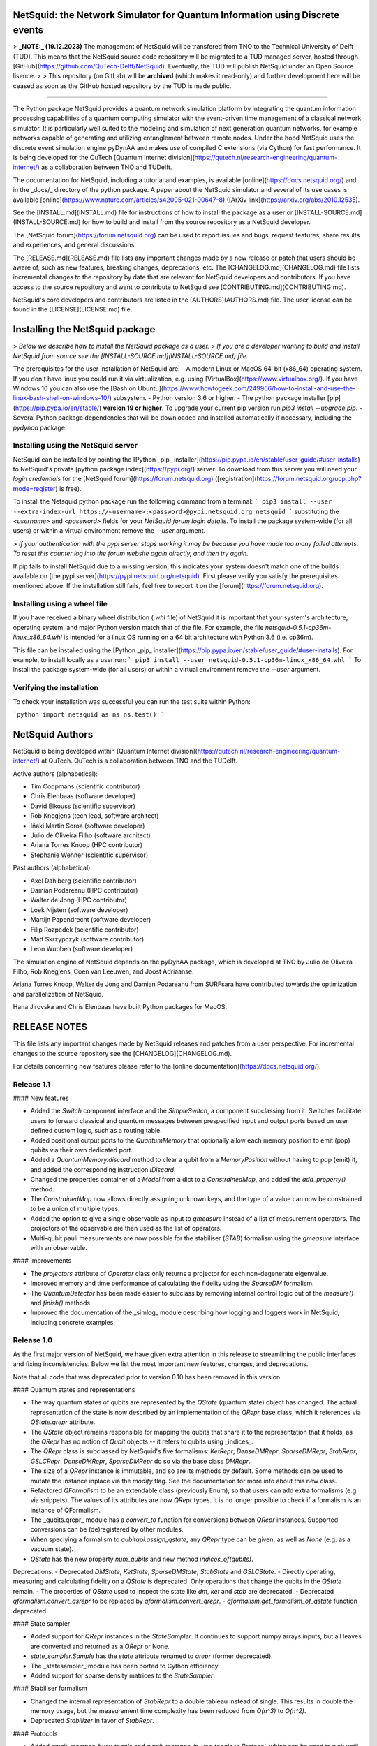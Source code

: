 NetSquid: the Network Simulator for Quantum Information using Discrete events
=============================================================================

> **_NOTE:_ (19.12.2023)** The management of NetSquid will be transfered from TNO to the Technical University of Delft (TUD). This means that the NetSquid source code repository will be migrated to a TUD managed server, hosted through [GitHub](https://github.com/QuTech-Delft/NetSquid). Eventually, the TUD will publish NetSquid under an Open Source lisence.
>
> This repository (on GitLab) will be **archived** (which makes it read-only) and further development here will be ceased as soon as the GitHub hosted repository by the TUD is made public.  

-----------------------

The Python package NetSquid provides a quantum network simulation platform by integrating the quantum information processing capabilities of a quantum computing simulator with the event-driven time management of a classical network simulator.
It is particularly well suited to the modeling and simulation of next generation quantum networks, for example networks capable of generating and utilizing entanglement between remote nodes.
Under the hood NetSquid uses the discrete event simulation engine pyDynAA and makes use of compiled C extensions (via Cython) for fast performance.
It is being developed for the QuTech [Quantum Internet division](https://qutech.nl/research-engineering/quantum-internet/) as a collaboration between TNO and TUDelft.

The documentation for NetSquid, including a tutorial and examples, is available [online](https://docs.netsquid.org/) and in the _docs/_ directory of the python package.
A paper about the NetSquid simulator and several of its use cases is available [online](https://www.nature.com/articles/s42005-021-00647-8) ([ArXiv link](https://arxiv.org/abs/2010.12535).

See the [INSTALL.md](INSTALL.md) file for instructions of how to install the package as a user or [INSTALL-SOURCE.md](INSTALL-SOURCE.md) for how to build and install from the source repository as a NetSquid developer.

The [NetSquid forum](https://forum.netsquid.org) can be used to report issues and bugs, request features, share results and experiences, and general discussions.

The [RELEASE.md](RELEASE.md) file lists any important changes made by a new release or patch that users should be aware of, such as new features, breaking changes, deprecations, etc. The [CHANGELOG.md](CHANGELOG.md) file lists incremental changes to the repository by date that are relevant for NetSquid developers and contributors. If you have access to the source repository and want to contribute to NetSquid see [CONTRIBUTING.md](CONTRIBUTING.md).

NetSquid's core developers and contributors are listed in the [AUTHORS](AUTHORS.md) file.
The user license can be found in the [LICENSE](LICENSE.md) file.

Installing the NetSquid package
===============================

> *Below we describe how to install the NetSquid package as a user.*
> *If you are a developer wanting to build and install NetSquid from source see the [INSTALL-SOURCE.md](INSTALL-SOURCE.md) file.*

The prerequisites for the user installation of NetSquid are:
- A modern Linux or MacOS 64-bit (x86_64) operating system. If you don't have linux you could run it via virtualization, e.g. using [VirtualBox](https://www.virtualbox.org/). If you have Windows 10 you can also use the [Bash on Ubuntu](https://www.howtogeek.com/249966/how-to-install-and-use-the-linux-bash-shell-on-windows-10/) subsystem.
- Python version 3.6 or higher.
- The python package installer [pip](https://pip.pypa.io/en/stable/) **version 19 or higher**. To upgrade your current pip version run `pip3 install --upgrade pip`.
- Several Python package dependencies that will be downloaded and installed automatically if necessary, including the *pydynaa* package.

Installing using the NetSquid server
------------------------------------

NetSquid can be installed by pointing the [Python _pip_ installer](https://pip.pypa.io/en/stable/user_guide/#user-installs) to NetSquid's private [python package index](https://pypi.org/) server.
To download from this server you will need your *login credentials* for the [NetSquid forum](https://forum.netsquid.org) ([registration](https://forum.netsquid.org/ucp.php?mode=register) is free).

To install the Netsquid python package run the following command from a terminal:
```
pip3 install --user --extra-index-url https://<username>:<password>@pypi.netsquid.org netsquid
```
substituting the `<username>` and `<password>` fields for your *NetSquid forum login details*.
To install the package system-wide (for all users) or within a virtual environment remove the `--user` argument.

> *If your authentication with the pypi server stops working it may be because you have made too many failed attempts. To reset this counter log into the forum website again directly, and then try again.*

If pip fails to install NetSquid due to a missing version, this indicates your system doesn't match one of the builds available on [the pypi server](https://pypi.netsquid.org/netsquid).
First please verify you satisfy the prerequisites mentioned above. 
If the installation still fails, feel free to report it on the [forum](https://forum.netsquid.org).

Installing using a wheel file
-----------------------------

If you have received a binary wheel distribution (`.whl` file) of NetSquid it is important that your system's architecture, operating system, and major Python version  match that of the file.
For example, the file `netsquid-0.5.1-cp36m-linux_x86_64.whl` is intended for a linux OS running on a 64 bit architecture with Python 3.6 (i.e. cp36m).

This file can be installed using the [Python _pip_ installer](https://pip.pypa.io/en/stable/user_guide/#user-installs). For example, to install locally as a user run:
```
pip3 install --user netsquid-0.5.1-cp36m-linux_x86_64.whl
```
To install the package system-wide (for all users) or within a virtual environment remove the `--user` argument.

Verifying the installation
--------------------------

To check your installation was successful you can run the test suite within Python:

```python
import netsquid as ns
ns.test()
```

NetSquid Authors
================

NetSquid is being developed within [Quantum Internet division](https://qutech.nl/research-engineering/quantum-internet/) at QuTech.
QuTech is a collaboration between TNO and the TUDelft.

Active authors (alphabetical):

- Tim Coopmans (scientific contributor)
- Chris Elenbaas (software developer)
- David Elkouss (scientific supervisor)
- Rob Knegjens (tech lead, software architect)
- Iñaki Martin Soroa (software developer)
- Julio de Oliveira Filho (software architect)
- Ariana Torres Knoop (HPC contributor)
- Stephanie Wehner (scientific supervisor)

Past authors (alphabetical):

- Axel Dahlberg (scientific contributor)
- Damian Podareanu (HPC contributor)
- Walter de Jong (HPC contributor)
- Loek Nijsten (software developer)
- Martijn Papendrecht (software developer)
- Filip Rozpedek (scientific contributor)
- Matt Skrzypczyk (software contributor)
- Leon Wubben (software developer)

The simulation engine of NetSquid depends on the pyDynAA package,
which is developed at TNO by Julio de Oliveira Filho, Rob Knegjens, Coen van Leeuwen, and Joost Adriaanse.

Ariana Torres Knoop, Walter de Jong and Damian Podareanu from SURFsara have contributed towards the optimization and parallelization of NetSquid.

Hana Jirovska and Chris Elenbaas have built Python packages for MacOS.

RELEASE NOTES
=============

This file lists any important changes made by NetSquid releases and patches from a user perspective.
For incremental changes to the source repository see the [CHANGELOG](CHANGELOG.md).

For details concerning new features please refer to the [online documentation](https://docs.netsquid.org/).

Release 1.1
-----------

#### New features

- Added the `Switch` component interface and the `SimpleSwitch`, a component subclassing from it. Switches facilitate users to forward classical and quantum messages between prespecified input and output ports based on user defined custom logic, such as a routing table.
- Added positional output ports to the `QuantumMemory` that optionally allow each memory position to emit (pop) qubits via their own dedicated port.
- Added a `QuantumMemory.discard` method to clear a qubit from a `MemoryPosition` without having to pop (emit) it, and added the corresponding instruction `IDiscard`.
- Changed the properties container of a `Model` from a dict to a `ConstrainedMap`, and added the `add_property()` method.
- The `ConstrainedMap` now allows directly assigning unknown keys, and the type of a value can now be constrained to be a union of multiple types.
- Added the option to give a single observable as input to `gmeasure` instead of a list of measurement operators. The projectors of the observable are then used as the list of operators.
- Multi-qubit pauli measurements are now possible for the stabiliser (`STAB`) formalism using the `gmeasure` interface with an observable.

#### Improvements

- The `projectors` attribute of `Operator` class only returns a projector for each non-degenerate eigenvalue.
- Improved memory and time performance of calculating the fidelity using the `SparseDM` formalism.
- The `QuantumDetector` has been made easier to subclass by removing internal control logic out of the `measure()` and `finish()` methods.
- Improved the documentation of the _simlog_ module describing how logging and loggers work in NetSquid, including concrete examples.

Release 1.0
------------

As the first major version of NetSquid, we have given extra attention in this release to streamlining the public interfaces and fixing inconsistencies. Below we list the most important new features, changes, and deprecations.

Note that all code that was deprecated prior to version 0.10 has been removed in this version.

#### Quantum states and representations

- The way quantum states of qubits are represented by the `QState` (quantum state) object has changed. The actual representation of the state is now described by an implementation of the `QRepr` base class, which it references via `QState.qrepr` attribute.
- The `QState` object remains responsible for mapping the qubits that share it to the representation that it holds, as the `QRepr` has no notion of `Qubit` objects -- it refers to qubits using _indices_.
- The `QRepr` class is subclassed by NetSquid's five formalisms: `KetRepr`, `DenseDMRepr`, `SparseDMRepr`, `StabRepr`, `GSLCRepr`. `DenseDMRepr`, `SparseDMRepr` do so via the base class `DMRepr`.
- The size of a `QRepr` instance is immutable, and so are its methods by default. Some methods can be used to mutate the instance inplace via the `modify` flag. See the documentation for more info about this new class.
- Refactored `QFormalism` to be an extendable class (previously Enum), so that users can add extra formalisms (e.g. via snippets). The values of its attributes are now `QRepr` types. It is no longer possible to check if a formalism is an instance of QFormalism.
- The _qubits.qrepr_ module has a `convert_to` function for conversions between `QRepr` instances. Supported conversions can be (de)registered by other modules.
- When speciying a formalism to `qubitapi.assign_qstate`, any `QRepr` type can be given, as well as `None` (e.g. as a vacuum state).
- `QState` has the new property `num_qubits` and new method `indices_of(qubits)`.

Deprecations:
- Deprecated `DMState`, `KetState`, `SparseDMState`, `StabState` and `GSLCState`.
- Directly operating, measuring and calculating fidelity on a `QState` is deprecated. Only operations that change the qubits in the `QState` remain.
- The properties of `QState` used to inspect the state like `dm`, `ket` and `stab` are deprecated.
- Deprecated `qformalism.convert_qsrepr` to be replaced by `qformalism.convert_qrepr`.
- `qformalism.get_formalism_of_qstate` function deprecated.

#### State sampler

- Added support for `QRepr` instances in the `StateSampler`. It continues to support numpy arrays inputs, but all leaves are converted and returned as a `QRepr` or None.
- `state_sampler.Sample` has the `state` attribute renamed to `qrepr` (former deprecated).
- The _statesampler_ module has been ported to Cython efficiency.
- Added support for sparse density matrices to the `StateSampler`.

#### Stabiliser formalism

- Changed the internal representation of `StabRepr` to a double tableau instead of single. This results in double the memory usage, but the measurement time complexity has been reduced from `O(n^3)` to `O(n^2)`.
- Deprecated `Stabilizer` in favor of `StabRepr`.

#### Protocols

- Added `await_mempos_busy_toggle` and `await_mempos_in_use_toggle` to `Protocol`, which can be used to wait until the `busy` or `in_use` flag of a `MemoryPosition` is toggled.
- Added support for retrieving different signal results via their triggered events if they were sent in the same time instance.

#### QSource

- The `QSource` omits new pulse generation in case the `StateSampler` returns a vacuum (i.e. `None`) state. 

#### Quantum memory

- The `positions` argument for the methods `peek`, `delta_time` and `operate` of `QuantumMemory` no longer takes a default value of 0.
- Deprecated the `QuantumMemory` methods `{get,set}_position_used()`, `get_position_empty()`. The `in_use` and `is_empty` attributes of a memory position can be accessed directly.
- Deprecated the `Channel.evtype_outputready` attribute by removing its documentation. The `Port.evtype_output` should be used instead.
- Added `QuantumMemory.used_positions` property and deprecated `QuantumMemory.num_used_positions`.
- Deprecated `QuantumMemory.signal` in favor of `QuantumMemory.send_signal`.

#### Quantum processor

- Renamed (and deprecated) `PhysicalIndex.num` to `PhysicalIndex.position`.
- Renamed (and deprecated) `PhysicalInstruction.{c,q}_noise_model` to `PhysicalInstruction.{classical,quantum}_noise_model`.
- Replaced keyword various uses of `**params`, `**program_kwargs` to `**parameters`.

#### Misc

- Added an `INSTR_MEASURE_FAULTY` to `instructions.py`.
- Added `BELL_PROJECTORS` to `operators.py` which are the Bell state projectors corresponding to the `BellIndex`.
- Removed support for usage of `|` and `>>` with `Operators`.

Release 0.10
------------

### Major new features

#### Two new formalisms

- Added the SPARSEDM formalism, which implements a density matrix representation for shared quantum states using sparse instead of dense matrices.
- Added the GSLC (Graph States with Local Cliffords) formalism, which implements another stabilizer state representation for shared quantum states. It outperforms the tableau representation (STAB formalism) under certain conditions, such as when the graph states are sparse.

#### A QuantumDetector component

- Added a general `QuantumDetector` class to model a diverse range of hardware devices that detect qubits.
- Added a `GatedQuantumDetector`, a subclass of `QuantumDetector` that add support for detection time windows.

#### Composite instructions for quantum processors

- Option to add _composite instructions_ to a quantum processor. These are valid (i.e. executable) instructions that are defined in terms of sequence of lower level physical instructions. Composite instructions deprecate the _super instructions_ feature.
- A `netsquid.components.qproccesor.PhysicalIndex` class can be used to define composite instructions in terms of physical memory positions.

### Minor new features and improvements

#### QuantumProcessor and QuantumPrograms

- Added a `lazy` flag in `Program.run()`. When set to True the program will execute all of the instructions in a sequence at the end of the sequence, which avoids scheudling intermediate jobs. To do this the processor keeps track of a 'fake' simulation time to properly account for noise. 
- The `execute_program` method of `QuantumProcessor` now returns an `EvenExpression` instead of the expected run time, which makes it easier for a protocol to _yield_ on a program finishing. The `execute_instruction` method now returns an EventExpression as a third tuple value.
- Added an imperfect projective measurement instruction `IMeasureFaulty`.
- Added a `QuantumProcessor.active_instructions()` method that returns the instructions that are being executed by the processor.

#### Networking

- Port forwarding can now also be setup between ports of the same component.
- You can now remove nodes and connections from networks using `network.remove_node` and `network.remove_connection` respectively.
- Added a way to combine two networks using `Network.combine(other)`.
- Ports of subcomponents can now directly forward output/input to/from ports of its supercomponent when being _added_ as subcomponent.

#### Others

- Added full support for conversion from KET states to stabiliser states (STAB, and GSLC via STAB).
- Added enumeration `ketstates.BellIndex` that defines indices that relate to the Bell states.
- Optimized Stabilizers to use `netsquid.qubits.cliffords.Clifford` instead of looking at the matrix of the operator.
- `qubitapi.combine_qubits` now returns a list of qubits with same ordering as in shared quantum state
- Cythonized the _qsource_ module.

Release 0.9
-----------

### Change to authenticated access for online documentation and pypi server

- Access to the [online documentation](https://docs.netsquid.org) and to the NetSquid python package server now requires valid user credentials for the [NetSquid forum](https://forum.netsquid.org).
- Access to the package server must be explicitly granted by an administrator until the user license agreement has been finalised.

### Major new features and improvements

#### Added a Network component

- The `Network` component holds and manages `Nodes` and the `Connections` between them. 
- It supports automatic creation of `Nodes` and `Connections`, and connecting `Nodes` via `Connections`.

#### New protocol subclasses

- Added `ServiceProtocol`, an abstract subclass of `NodeProtocol` that defines an interface for specifying service requests and responses.
- Added `DataNodeProtocol`, an abstract subclass of `NodeProtocol` intended for processing incoming data on ports e.g. from connections. It replaces the `DataProtocol`, which has been been deprecated.

#### Quantum program arguments and concatenation

- Added a `qubit_mapping` parameter to a QuantumProgram constructor to allow concatenation of programs with different numbers of qubits or different qubit mappings.
- Keyword arguments can now be passed through to a quantum program calling the `execute_program` method of a quantum processor.

#### Improved documentation

- Changes to tutorial and getting started guide based on user feedback (alpha test).
- Added an example module for simulating repeater chains.
- Added an example module that simulates a link layer protocol.
- Added walkthrough guides for all examples.
- Added table of contents and learning goals to tutorial.

### Minor features and improvements

- Forwarding the input of a port is only allowed to a sub-component, and forwarding the output of a port is only allowed to a super-component.
- Added a `filter_by_type(self, value_type)` to `ConstraintMap`, which will return a `ConstrainedMapView` which has everything that is not the given type filtered out.
- A `ConstrainedMapView` allows viewing the data of the `ConstraintMap` without changing it.
- The _components.fibres_ module has been deprecated. The standard classical and quantum channels with the appropriate fibre models can be used instead.

### New package version dependencies

- The required pyDynAA version is 0.3
- Set minimum Numpy dependency to version 1.16
- Set minimum SciPy dependency to version 1.3
- Set minimum Pandas depencency to version 0.25

Release 0.8
-----------

### New minimum python dependency

- Raised minimal Python version to 3.6 (previously 3.5)

### Major new features and improvements

#### Added a complete tutorial

- The new tutorial can be found in the [docs](https://docs.netsquid.org/0-8-stable/tutorial.intro.html).
- The tutorial builds up a teleportation protocol between Alice and Bob, and includes sections about qubit manipulation, discrete event simulation, components, composite components, quantum processor and programs and protocols. Mostly incorporated the old overview documentation.
- The final section that builds up a full working example of the things learned in the previous tutorials.
- A getting started guide gives a very brief summary of the tutorial topics.

#### Protocols run method now yields directly on event expressions

- The *run()* method of Protocol, which should return a generator, now expects yield statements to return an `EventExpression` instead of the `AwaitCondition` introduced in version 0.7 (which is now removed).
- The return value from a yield (`expr = yield self.await_*`) is a *copy* of the `EventExpression` that was yielded on. 
It contains information on the atomic expressions were triggered and with which events, which can be used to retrieve any results (such as messages available at the port for example).
- `Protocol.await_event` and `Protocol.await_eventexpression` are removed as they are obviated by yielding on event expressions directly.
- Renamed `Protocol.await_sleep` (now deprecated) to `Protocol.await_timer`. Timer starts when calling the method, not when yielding on the return value. 
- Functionality of other `Protocol.await_*` methods remain unchanged. 
- Added `Protocol.await_program` method.
- Removed `AwaitCondition` and all its subclasses.

#### Bell measurement instruction

- Added `instructions.INSTR_MEASURE_BELL` instruction that does Bell state measurement on two qubits.
- The `instructions.IMeasure` class now accepts optional `meas_operators` parameter, which overrides the `observable` parameter.
- Added `instructions.IMeasureBell` class (subclass of `IMeasure`) that defines the general measurement operators, but will use individual operations in the case of stabiliser formalism.

### Minor features and improvements

##### QuantumProcessor

- Moved initializing of topologies from the `QuantumProcessor` constructor to the individual `PhysicalInstruction` constructor.
- The done/fail callbacks of a `QuantumProcessor` that are called once now automatically remove themselves to avoid an unneeded call to `dismiss`.

##### Protocols

- `DataProtocol` now subclasses `NodeProtocol`.

##### Components and Ports

- Added attributes `notify_all_{input,output}` to `Port` which, in contrast to the `notify_next_{input,output}` attributes, will ensure all input and output messages schedule an event.

##### Quantum memory

- The `measure` method of a `QuantumMemory` supports multi-qubit measurements if the dimensions of the measurement operators match the list of qubits given. If they don't match each qubit will be measured individually.
- The `IMeasure` instruction also supports multi-qubit measurements, identical to the `measure` method.

##### Qubits

- Added the *qubits.ketutil* module, with the specialised functions `reduced_dm()`, `partial_trace()`, `reorder_ket()`, `ket_fidelity()` for ket vectors.
- Moved all ket vector utility functions in *ketstates.py* (`dagger()`, `ket2dm()`, ...) to *ketutil.py*.
- Added `reduced_dm()` to *dmutil.py* module.
- `qubitapi.fidelity()` now calls `QState.fidelity()` instead of directly implementing the fidelity measurement, so that each QState can implement an optimized method. `QState.fidelity()` now also supports Ket and DM reference states.
- Improved `KetState.fidelity()` by avoiding the construction of an intermediary density matrix.

Release 0.7
-----------

### Major new features and improvements

#### Protocols support sequential flow using yield

- The `Protocol` class has been refactored to support the sequential implementation of protocols using `yield` statements (similar to `await` of _asyncio_ package). Use of this feature is optional; a callback implementation is also still possible.
- To write a protocol sequentially the `Protocol.run` method should be overridden to use `yield` statements.
- An overridden run method is expected to yield on `AwaitCondition`s that specify the condition(s) that should be met before the protocol continues e.g. event expressions, specific events (`EventCondition`), delay/sleep (`SleepCondition`), port IO (`PortCondition`), and signals (`SignalCondition`).
- The methods `Protocol.await_{expression,event,sleep,port_input,port_output,signal}` help to create conditions.
- A yield can wait on multiple `AwaitCondition`s with the `&` and `|` operators.
- The yield will return the outcome of any conditions that triggered the protocol to continue.

#### Re-design of how event expressions are handled

- pyDynAA, the discrete event engine, is now an external package dependency (instead of a subpackage) that must be **installed separately**.
- pyDynAA is updated to v0.2 (version required by NetSquid), which includes a re-design of how event expressions work.
- Event expressions are _waited_ on by entities using an `pydynaa.ExpressionHandler`, similarly to how events are waited on, e.g. `entity._wait{_once}(handler, expression=evexpr)`, and continuous waiting is supported.
- `ExpressionHandler`s are subclass of `EventHandler` and hold a callback function that takes the triggering event expression as its argument (instead of the triggering event as for event handlers).
- Expression handlers can be dismissed using an entity e.g. `entity._dismiss(handler, expression=evexpr)` or `entity._dismiss(handler)`.
- Expressions handlers can be re-used to wait on multiple event expressions (the same also holds for event handlers).
- Multiple expression handlers can wait on the same event expression. They will be executed in order of their priority, if any.
- Event expressions store a sorted list of the atomic events that triggered them in the `EventExpression.triggered_events` attribute.
- The `ExpressionHandler.wait()` method is deprecated.

#### Restructuring of component models

- The models in _netsquid.components.models_ subpackage have been restructured. Inparticular the `Model` base class has the two main subclasses `ErrorModel` and `DelayModel`.
- `ErrorModel` represent both loss and noise models and is sublcassed by `QuantumErrorModel` and `ClassicalErrorModel`. The former checks that items are `Qubit`s or None, while the latter checks that items do not contain qubits.
- The `qerrormodels.QuantumErrorModel.lose_qubit` method can be used by quantum error models to lose qubits bits in a manner consistent with the qubit being a number state or not.
- `DepolarNoiseModel`, `DephaseNoiseModel` and `T1T2NoiseModel` now override `ErrorModel.error_operation` method instead of `noise_operation`.
- Made models concatenable: most models can be added together (with the `+` operator). Errors or delays are applied consecutively. Models can also be multiplied (`*`) with an integer to apply the same model multiple times. Can work in combination with addition so you can chain complex models.

#### A subpackage for examples

- The subpackage `netsquid.examples` contains the examples modules _entanglenodes_, _purify_, and _repeater_, which are based on the example protocols from the _NetSquid-QRepeater_ snippets.
- The examples have been largely refactored to make use of ports and the new protocol yield flow. The modules also contain functions to setup example networks and example simulations with data collection.
- The example modules double as integration tests. They replace the previous external tests provided by importing the _QRepeater_ snippet as a submodule.

#### Operators can be represented using sparse matrices

- Added support for representing `Operator`s using sparse matrices in _opmath_ and _operators_ modules.
- Added a `Operator.use_sparse` property, which is set to True if an operator is constructed using a sparse matrix, and can be toggled.
- If `use_sparse` is True, all methods of operator will, where possible, use sparse matrices and avoid conversions to a dense matrix.
- Padding matrices automatically use either sparse or dense operator representation based on a threshold (set at 5)

### General improvements


#### netsquid.qubits

- `qubitapi.fidelity()` function has the `reference_ket` parameter renamed to `reference_state`. The reference state can now also be a density matrix.
- Optimized logic in _opmath_ that creates SWAP matrices for padding.
- The `StateSampler`s tree of states is now automatically flattened and combines samples with the same label and state (in case of equal formalism) at construction.
- It is now possible to convert states in a `StateSampler` to a requested formalism at initialization using the `formalism` parameter.
- Added a `reduce_states` method which reduces all density matrices with the same label into one. Convert states to DM formalism first if you want to reduce stabilizer and ket states as well.
- Returned labels in state sampler no longer always return tuples; now only if additional `StateSampler`s were supplied in the constructor.
- Moved sparse matrix methods from _opmath_ into new _qubits.sparseutil_ module to avoid circular imports.

#### netsquid.{components,nodes}

- Added the `IEmit` instruction that emits a qubit entangled with a qubit on the `QuantumMemory` when this latter qubit was in state |0>.
- `MemoryPosition` can now be reset even when it is busy to make it easier to reset a simulation with multiple memories running in parallel.
- Qubits in a `MemoryPosition` are now discarded when they are replaced with another qubit (or `None`).
- The metadata of a `MemoryPosition` will be set to `None` if the qubit is set to `None`.
- Setting a qubit on a `MemoryPosition` that is busy (via `set_qubit` or otherwise inputing a qubit via a quantum memory) nows raise a `MemPositionBusyError`.
- Only the memory positions of a `QuantumProcessor` involved in (mapped to) quantum program are set to busy.
- `Clock` component: instead of taking a `delay` as argument of the `start` method, a `start_delay` can be passed to the constructor and will be stored as a property of the clock. To change the delay, the user can edit this property via `Clock.properties["start_delay"]`.
- The `Port` class now has attributes (and constructor parameters) `always_notify_{input,output}`, which if set to True (default False), mean the port will always schedule an event on incoming or outgoing messages.
- Besides "qin" and "qout" ports, the `QuantumMemory` class also "qin{0..n}" input ports for each individual memory position. All "qin" ports have `always_notify_input` attribute set to True.
- The `QSource` component has a new `output_meta` attribute (and constructor parameter) that allows specifying additional meta data in its outgoing messages.
- The `ISwap` instruction no longer uses the `put` method to swap methods qubits, and thereby will no longer schedule any event.
- If the `ID` parameter of a `Node` is not given at construction, then an incremental int is chosen (starting from 0). Previously a unique (but large) int was generated.
- Added a `models` constructor parameter to all subclasses of `Component` that accepts a dictionary of models. Other parameters that specified parameters for a model are deprecated. The main affected components are subclasses of `Channel` with their `delay_model` and `classical/quantum_noise/loss_model`, and the `QSource`.
- Fix memory leakage in `QSource` where internal dictionaries were not cleared after each emission.

#### netsquid.util

- `DataCollector` has a `databuffer` property for accessing the list of data collected since the last call to dataframe i.e. before its conversion into a dataframe.
- `DataCollector.get_data_function` now supports the use of callback functions that take an event expression parameter rather than an event.
- The `DataCollector` now has options in its constructor to disable the 'entity_name' and 'time_stamp' columns to be stored in its dataframe.
- The `DataCollector` checks for a valid `MutableMapping` as a return value of the `get_data_function`. When returning `None` or the data (including the default columns) is empty, nothing will be appended to its dataframe.
- Added `netsquid.util.simlog.check_memory_usage` context manager that can be used to check that NetSquid does not allocate more memory than expected within a code block.
- Renamed `ProtectedMap` to `ConstrainedMap` and moved it to `util.constrainedmap`. It is now possible to set a `ValueConstraint` to check if values are valid.
- The `setter_fn` functionality of `ConstrainedMap` is now encapsulated in a list of global constraints in the ConstrainedMap.
- Attempted to change an immutable object of a `ConstrainedMap` now raises an `ImmutabilityError` instead of an `AttributeError`.

#### misc

- Documentation is now included in the NetSquid binary wheel package.

### Removed functionality and deprecations

- In `QuantumMemory`: renamed `noise_models` to `memory_noise_models` (former is now deprecated) and added a `models` parameter in the init of `QuantumMemory`.
- `TimedProtocol` renamed to `TimedNodeProtocol`, a subclass of `NodeProtocol`, and no longer accepts a `connection` parameter.
- Deprecated callback management methods and functionality for `Protocol` and `Node`.
- Deprecated special container methods (`__getitem__`, `__setitem__`, `__contains__` and `__delitem__`) of `Node` for accessing its `Node.cdata` dict attribute.
- Removed dependency on _bitarray_ module
    - Moved all bit encodings to the _NetSquid-BitEncoding_ snippet.
    - Bit encoding related functionality has moved from `netsquid.components.ccoding` to `netsquid_bitencoding.bitcoding`
    - Bit noise models have moved from `netsquid.components.models.cnoisemodels` to `netsquid_bitencoding.bitnoisemodels`
- Removed methods `prob_item_lost` and `apply_loss` from `qerrormodels.FibreLossModel`, which are now done by `error_operation`.
- Deprecated `LossModel` and moved `FibreLossModel` to the `QuantumErrorModel` module.

Release 0.6
-----------

### Major new features

#### ProtectedMap used by Components

- The `Component` collections _ports_, _properties_, _subcomponents_ (formerly _components)_, and _models_ are stored using a `ProtectedMap`
object.
- The new class `ProtectedMap` is a subclass of `collections.Mapping` that behaves like a dict but with restricted set
and delete methods, and with support for tracking the _type_ and _mutability_ of each item.
- The `Component` constructor has optional parameters (existing parameter: `properties`, and new parameters: `models`, `subcomponents` and `port_names`)
that can be used to specify and set these collections.
    - Note that `properties` added this way are mutable: to add an immutable property use the `add_property()` method with `mutable=False` as argument.
    - `ports` added this way are immutable. You can add additional ports using the `add_ports()` method.
    - `models` added this way cannot be removed, but can be overwritten using `Component.models[name_model] = model`. Additional `models` should first be specified
    using `specify_model()` and then be set using the same 'dictionary set format'.
    - To add new or overwrite existing `subcomponents` you can use `add_subcomponents()` and `rem_subcomponents()` to remove them.
    See the sub and super components improvement below).

#### StateSampler

- A new `StateSampler` class is added, which can sample from quantum state representations by assigning a probability to each. It is itself also a valid representation, so that a state sampler can hold a tree of states to
arbitrary depth. It is used by the refactored `QSource` for generating qubits from different states (see the `QSource`
improvement below).
- The `StateSampler` can be used with the new `assign_qstate()` function added to the _qubitapi_ module. This function allows assigning a custom quantum state to existing qubits. This can be a ket array, dm array,  `Stabilizer`, or `StateSampler`, and will be assigned to the created qubits using the current (or a specified) QFormalism.
- When creating qubits to which you would like to assign a state after creation, you can now use the `no_state` parameter of the `create_qubits()` function in the _qubitapi_ module, which if True will not assign the default `|0>` states to the created qubits.

#### QSource
- `QSource` is redesigned: the source can now create an arbitrary number of qubits, with states sampled from its `StateSampler`, and put them on any number of output ports. The source can be either in internal or external mode,
meaning it will either be triggered to start an emission by its internal `Clock` or by a message on its trigger port.

#### Clock

- A `Clock` class is added which can be used by other components to keep time. The clock works by sending messages to its "cout" port at specific time intervals. A timing model can be used to model timing inaccuracies.

#### Logging

- Module _util.simstats_ added with the class `SimStats`, including a context manager method `record()`. It is used by
`sim_run()` to record a variety of simulation stats, such as number of triggered events, called handlers, quantum operations stats, etc.
- The `sim_run()` function returns a `SimStats` object which contains the recorded data. Printing the object gives a convenient summary.
- NetSquid modules now define their own loggers. All netsquid package loggers can be accessed via the `util.simlog.get_loggers()` function.
This is useful, for example, to tune which modules you wish to debug.

### Improvements

#### Sub and Super Components

- `Component` has a `supercomponent` property that refers to its parent composite component if present, otherwise None.
- `Component.components` property is deprecated by the `Component.subcomponents` property that returns a list of (name, component) tuples.
- Added the methods `has_supercomponent` and `has_subcomponent` to `Component` for checking if a component is a super or sub component at any depth. These help to prevent circular hierachies when adding subcomponents.
- The ports of subcomponents can only be _connected_ if they have the same supercomponent (parent). This ensures that a component's ports are its only IO interface; subcomponents must use _forwarding_ to communicate beyond their supercomponent.

#### QuantumMemory

- Added possibility to pass properties when initiating a `QuantumMemory`. These properties are also assigned to each of its memory positions.
- Memory positions can now be toggled to `in_use` (via `QuantumMemory.set_position_used`) also if they do not hold a qubit.
- Added ports "qin" and "qout" to `QuantumMemory`, which replace the "qubitIO" port.
- Added `emission_noise_model` and `absorption_noise_model` to `QuantumMemory` for output and input noise respectively.
- Made each `MemoryPosition` a `Component`, which are held as subcomponents of `QuantumMemory` and available via the `mem_positions` property.
- `MemoryPosition` has a `meta` property for holding arbitrary meta information for the held qubit. This meta is adopted from input messages and merged into output messages.
- The `pop()` method of `QuantumMemory` now has the optional parameter `meta_data` for specifying additional meta data to add to an outgoing message (overrides existing meta).
- Added the `QuantumMemory` methods `get_matching_qubits` and `get_matching_positions`.

#### Quantum states and qubit api

- Added _qubits.qformalism_ module that now houses `QFormalism` enum class and related functions including `{get,set}_qstate_formalism` and `convert_qstate` (formerly `convert_qstate_formalism`). It also has the new function `convert_qsrepr`.
- The `QState` class has a `qubits` attribute which returns a list of qubits sharing the state, which are sorted according to the current data representation.
- In `QState` constructor a warning is no longer logged when the quantum state of qubit is overridden by a new quantum state. It is still discarded from the old state.

###### Multi operate

- `multi_operate` function in _qubitapi_ supports also pure state KET formalism by using sampling.
- Added `multi_operate_qubits` method to `KetState` and `QState`.
- Added `multi_operate_dm` function to _opmath_ module.

###### Stabilizer

- The `Stabilizer` class no longer has setters for its check matrix and phases, which means it is no longer possible to change its size. Create a new object instead.
- The `row_reduce` methods of `Stabilizer` class is now publicly accessible from Python.
- Added the methods `measure` and `generator_to_matrix` to `Stabilizer` class.
- Refactored (Cython) implementation of _stabtools_ module.
- The `StabState` class constructor now takes a `Stabilizer` representation object instead of a check matrix with phases (the latter parameters are deprecated).

###### Converting quantum states

- It's now possible to combine the quantum states of qubits with heterogeneous formalisms. The conversion to the current formalism is handled automatically (via `combine_qubits` function).
- Added the function `convert_qstate_formalism` to the _qubitapi_ module to support quantum state formalism conversion.
- Added functions `dm2kets` and `sample_ket_from_dm` to _ketstates_ module. These use an eigendecomposition to convert a density matrix into pure states.
- Added `ket2stabilizer` function to _stabtools_ module that converts selected 1 and 2 qubit ket vectors to Stabilizer objects.

#### Operators

- Added the property `Operator.inv` that returns the inverse version of an operator.
- Added the property `Operator.conj` that returns the complex conjugated version of an operator.
- `Operator.controlled` property renamed to `Operator.ctrl`. Former is now deprecated.
- `Operator` equality operators (`__eq__` and `__neq__`) now check if matrix representations are (almost) equal. To check for identical objects use `is`.

#### pydynaa

- The simulation engine of _pydynaa_ has improved signal handling, including keyboard interrupts (CTRL-C). It also behaves more robustly on python callback exceptions.

#### Other

- The _netsquid.simutil_ module has been moved to _netsquid.util.simtools_. The former location is deprecated.
- Added `__repr__` to `Message` class.
- Added `__repr__` to classes `Qubit`, `QState`, `KetState`, `DMState`, `StabState`, which replace existing `__str__` in each case.
- Component subclasses using models (`Channel`, `QuantumMemory`, `MemoryPosition`, etc.) now use the _models_ map
instead of private variables.
- Ports do debug logging of transmitted input and output messages (`tx_input` and `tx_output` methods). This replaces debug logging of Channel send and receive.

### Bug fixes

- None

### Deprecated

- Deprecated the methods `get_positions_of_event`, `get_put_event`, `get_positions_for_type`, and `get_qubit_type` of `QuantumMemory`.
- Deprecated `put_event` parameter for the `peek` and `pop` methods of `QuantumMemory`.
- `QuantumMemory` methods `get_noise_model` and `set_noise_model` are deprecated. Use the _models_ property of the memory position subcomponents instead.
- `Channel` methods `register_handler` and `clear_handler` and property `length` deprecated.
- All attributes for ports and models have been deprecated in favour of access via respective maps, including
`Channel.port_{send,recv}`, `QuantumMemory.port_{qin,qout}`, `Channel.delay_model`,
`QuantumChannel.{quantum_noise_model,quantum_loss_model}`, etc.
- The methods `set_console_debug` and `set_console_log` are now deprecated (use `logger.setLevel` instead).

Release 0.5
-----------

### Major new features

#### Modular and connectable components

- `Component`s can hold `Port`s, which can be accessed via the `ports` attribute (dict), and added with `add_ports` method. Ports provide a gateway interface for seamless inter-component communication and provide a modular mechanism with which to build composite components from sub-components. Ports communicate using a generic `Message` class, and have functionality to _connect_ or _forward_ to other ports, or _bind_ to handler functions. See the documentation pages for more details. 
- `Component`s can hold subcomponents via the `components` attribute; subcomponents can be added using the `add_component` method.

#### Models and component properties

- `Component`s have a `properties` attribute (dict) that specifies the characteristics of the component e.g. a _length_ property in the case of a channel. The component's properties are now passed as input to models, instead of a reference to the component itself.
- All _models_ now subclass the `Model` base class, and similarly have a `properties` attribute for relevant parameters. Models can specify the additional input properties they need via the `required_properties` attribute. In this way they are independent of components i.e. they need no knowledge.
 - When a model is assigned to a component a `validate` method can be called to check the component provides the _required properties_ that the model needs.

#### Data collecting functionality

- A new `DataCollector` class is added to the `netsquid.util` subpackage (this subpackage replaces `netsquid.cyutil`). A `DataCollector` can collect data when triggered by events. The data is provided in the form of a `pandas.DataFrame` for further processing by the uder (e.g. plotting or exporting to a different file format).

### Improvements

#### QuantumProcessor

+ `QuantumProcessor` now re-peeks qubits after applying an instruction to allow for applying noise to newly created qubits (e.g. after `INSTR_INIT`).
+ When manually constructing a `QState` (e.g. `DMState`, `KetState`, etc.) it is checked if the qubits already share a non-trivial quantum state. If so, they are first discarded (dropped) from this state, and a warning is printed.

#### QuantumMemory

+ Concept of _in use_ now differs from the position being _empty_. Toggling a qubit to _not used_ will leave the qubit on the memory. Toggling an empty position to _used_ will raise an error. Setting or removing a qubit still toggle _used_ status as before.
+ When a qubit is replaced on a memory position the replaced qubit now has memory noise applied up to the time of replacement (it is still not _discarded_ i.e. it remains in its shared quantum state).
+ `get_position_empty` method  returns whether memory position is empty.

#### Operators

`Operator` class has a `controlled` attribute that return the controlled version of the operator. This deprecates `create_controlled_op`. The naming of controlled operators has changed to drop the square brackets e.g. `C[X]` to `CX` and we have added extra standard operators and instructions: `CX`, `CCX`, `TOFFOLI`, `Rx90`, `Rx180` and `Rx270` (and 'y' and 'z' equivalents). Note here that `Operator.protect`  is now removed because `Operator`s are no longer compared by their names (str) but based on object instance.

#### Stabilizers

Changes to how `Stabilizer` class represents its quantum state: the combination (x=1,z=1) in the _check matrix_ now represents Y (formerly X*Z). As a result the _phases_ array is purely real (storing only +1/-1).

#### Performance increase

- Internal methods in `stabtools` have been greatly optimized in C/Cython, making it much faster (~10x, see [this comment](https://ci.tno.nl/gitlab/QuTech/NetSQUID/issues/161#note_57898)).
- Several optimizations for DM and KET formalisms have made both generally faster (and considerably faster for some specific cases).

### Adapting to numpy

+ Converted to using numpy `array` everywhere instead of `matrix`, as the latter is pending deprecation by numpy. **Note:** to do matrix multiplication between arrays use `@` (`*` does element wise multiplication).
+ The ket vectors in _ketstates_ module are now also numpy arrays.

#### Other improvements

- The _ketstates_ module now has helper functions `dagger(array)` (conjugate transpose), `innerprod(ket)`, `outerprod(ket)`, and `ket2dm(ket)`.

### Bug fixes

- `dmutil.reorder_dm()` (used by `fidelity()` and `reduced_dm()` in *qubitapi* module) was missing a final transpose, which makes a difference if the DM has complex elements.

### Deprecated

#### Features of Operator

+ `Operator.mat` property has been deprecated. Use `Operator.arr` to get an array instead.
+ `Operator` no longer has the `clifford_transform` method. This functionality has migrated to `stabtools` module as a private function.
+ Similarly, `Operator.padded_matrix` method is _deprecated_ and the corresponding function has been moved to `opmath`.

#### Features of Channel and Node

Several featues of `Channel` and `Node` have been deprecated, for example the complete _nodeapi_ module and its functions `create_nodes` and `link_nodes` in favour of using `Node()` constructor and the new `Node.connect_to` method. For more details you can check the [documentation](https://docs.netsquid.org/).


